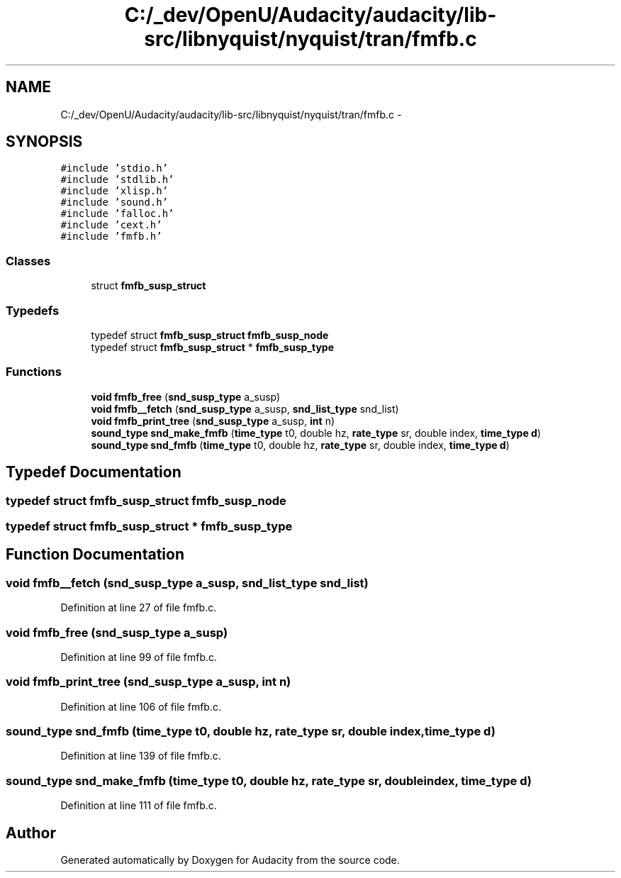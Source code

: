 .TH "C:/_dev/OpenU/Audacity/audacity/lib-src/libnyquist/nyquist/tran/fmfb.c" 3 "Thu Apr 28 2016" "Audacity" \" -*- nroff -*-
.ad l
.nh
.SH NAME
C:/_dev/OpenU/Audacity/audacity/lib-src/libnyquist/nyquist/tran/fmfb.c \- 
.SH SYNOPSIS
.br
.PP
\fC#include 'stdio\&.h'\fP
.br
\fC#include 'stdlib\&.h'\fP
.br
\fC#include 'xlisp\&.h'\fP
.br
\fC#include 'sound\&.h'\fP
.br
\fC#include 'falloc\&.h'\fP
.br
\fC#include 'cext\&.h'\fP
.br
\fC#include 'fmfb\&.h'\fP
.br

.SS "Classes"

.in +1c
.ti -1c
.RI "struct \fBfmfb_susp_struct\fP"
.br
.in -1c
.SS "Typedefs"

.in +1c
.ti -1c
.RI "typedef struct \fBfmfb_susp_struct\fP \fBfmfb_susp_node\fP"
.br
.ti -1c
.RI "typedef struct \fBfmfb_susp_struct\fP * \fBfmfb_susp_type\fP"
.br
.in -1c
.SS "Functions"

.in +1c
.ti -1c
.RI "\fBvoid\fP \fBfmfb_free\fP (\fBsnd_susp_type\fP a_susp)"
.br
.ti -1c
.RI "\fBvoid\fP \fBfmfb__fetch\fP (\fBsnd_susp_type\fP a_susp, \fBsnd_list_type\fP snd_list)"
.br
.ti -1c
.RI "\fBvoid\fP \fBfmfb_print_tree\fP (\fBsnd_susp_type\fP a_susp, \fBint\fP n)"
.br
.ti -1c
.RI "\fBsound_type\fP \fBsnd_make_fmfb\fP (\fBtime_type\fP t0, double hz, \fBrate_type\fP sr, double index, \fBtime_type\fP \fBd\fP)"
.br
.ti -1c
.RI "\fBsound_type\fP \fBsnd_fmfb\fP (\fBtime_type\fP t0, double hz, \fBrate_type\fP sr, double index, \fBtime_type\fP \fBd\fP)"
.br
.in -1c
.SH "Typedef Documentation"
.PP 
.SS "typedef struct \fBfmfb_susp_struct\fP  \fBfmfb_susp_node\fP"

.SS "typedef struct \fBfmfb_susp_struct\fP * \fBfmfb_susp_type\fP"

.SH "Function Documentation"
.PP 
.SS "\fBvoid\fP fmfb__fetch (\fBsnd_susp_type\fP a_susp, \fBsnd_list_type\fP snd_list)"

.PP
Definition at line 27 of file fmfb\&.c\&.
.SS "\fBvoid\fP fmfb_free (\fBsnd_susp_type\fP a_susp)"

.PP
Definition at line 99 of file fmfb\&.c\&.
.SS "\fBvoid\fP fmfb_print_tree (\fBsnd_susp_type\fP a_susp, \fBint\fP n)"

.PP
Definition at line 106 of file fmfb\&.c\&.
.SS "\fBsound_type\fP snd_fmfb (\fBtime_type\fP t0, double hz, \fBrate_type\fP sr, double index, \fBtime_type\fP d)"

.PP
Definition at line 139 of file fmfb\&.c\&.
.SS "\fBsound_type\fP snd_make_fmfb (\fBtime_type\fP t0, double hz, \fBrate_type\fP sr, double index, \fBtime_type\fP d)"

.PP
Definition at line 111 of file fmfb\&.c\&.
.SH "Author"
.PP 
Generated automatically by Doxygen for Audacity from the source code\&.
